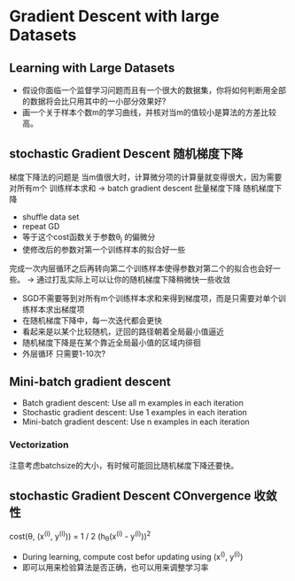 * Gradient Descent with large Datasets
** Learning with Large Datasets
+ 假设你面临一个监督学习问题而且有一个很大的数据集，你将如何判断用全部的数据将会比只用其中的一小部分效果好?
+ 画一个关于样本个数m的学习曲线，并核对当m的值较小是算法的方差比较高。
** stochastic Gradient Descent 随机梯度下降
梯度下降法的问题是 当m值很大时，计算微分项的计算量就变得很大，因为需要对所有m个
训练样本求和
-> batch gradient descent 批量梯度下降
随机梯度下降 
+ shuffle data set
+ repeat GD
+ 等于这个cost函数关于参数\theta_{j} 的偏微分
+ 使修改后的参数对第一个训练样本的拟合好一些
完成一次内层循环之后再转向第二个训练样本使得参数对第二个的拟合也会好一些。
-> 通过打乱实际上可以让你的随机梯度下降稍微快一些收敛
+ SGD不需要等到对所有m个训练样本求和来得到梯度项，而是只需要对单个训练样本求出梯度项
+ 在随机梯度下降中，每一次迭代都会更快
+ 看起来是以某个比较随机，迂回的路径朝着全局最小值逼近
+ 随机梯度下降是在某个靠近全局最小值的区域内徘徊
+ 外层循环 只需要1-10次?
** Mini-batch gradient descent
+ Batch gradient descent: Use all m examples in each iteration
+ Stochastic gradient descent: Use 1 examples in each iteration
+ Mini-batch gradient descent: Use n examples in each iteration
*** Vectorization
注意考虑batchsize的大小，有时候可能回比随机梯度下降还要快。
** stochastic Gradient Descent COnvergence 收敛性
cost(\theta, (x^{(i)}, y^{(i)})) =  1 / 2 (h_{\theta}(x^{(i)} - y^{(i)}))^{2}
+ During learning, compute cost befor updating \thata using (x^{()}, y^{(i)})
+ 即可以用来检验算法是否正确，也可以用来调整学习率
